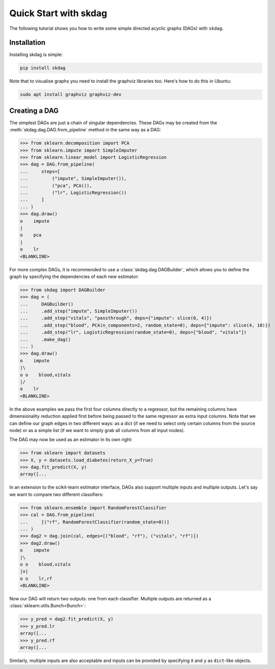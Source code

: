 .. _quickstart:

######################
Quick Start with skdag
######################

The following tutorial shows you how to write some simple directed acyclic graphs (DAGs)
with ``skdag``.

Installation
============

Installing skdag is simple:

.. code:: bash

    pip install skdag

Note that to visualise graphs you need to install the graphviz libraries too. Here's how
to do this in Ubuntu:

.. code:: bash

    sudo apt install graphviz graphviz-dev

Creating a DAG
==============

The simplest DAGs are just a chain of singular dependencies. These DAGs may be
created from the :meth:`skdag.dag.DAG.from_pipeline` method in the same way as a
DAG:

>>> from sklearn.decomposition import PCA
>>> from sklearn.impute import SimpleImputer
>>> from sklearn.linear_model import LogisticRegression
>>> dag = DAG.from_pipeline(
...     steps=[
...         ("impute", SimpleImputer()),
...         ("pca", PCA()),
...         ("lr", LogisticRegression())
...     ]
... )
>>> dag.draw()
o    impute
|
o    pca
|
o    lr
<BLANKLINE>

.. image:: _static/img/dag1.svg

For more complex DAGs, it is recommended to use a :class:`skdag.dag.DAGBuilder`,
which allows you to define the graph by specifying the dependencies of each new
estimator:

>>> from skdag import DAGBuilder
>>> dag = (
...     DAGBuilder()
...     .add_step("impute", SimpleImputer())
...     .add_step("vitals", "passthrough", deps={"impute": slice(0, 4)})
...     .add_step("blood", PCA(n_components=2, random_state=0), deps={"impute": slice(4, 10)})
...     .add_step("lr", LogisticRegression(random_state=0), deps=["blood", "vitals"])
...     .make_dag()
... )
>>> dag.draw()
o    impute
|\
o o    blood,vitals
|/
o    lr
<BLANKLINE>

.. image:: _static/img/dag2.svg

In the above examples we pass the first four columns directly to a regressor, but
the remaining columns have dimensionality reduction applied first before being
passed to the same regressor as extra input columns. Note that we can define our graph
edges in two different ways: as a dict (if we need to select only certain columns from
the source node) or as a simple list (if we want to simply grab all columns from all
input nodes).

The DAG may now be used as an estimator in its own right:

>>> from sklearn import datasets
>>> X, y = datasets.load_diabetes(return_X_y=True)
>>> dag.fit_predict(X, y)
array([...

In an extension to the scikit-learn estimator interface, DAGs also support multiple
inputs and multiple outputs. Let's say we want to compare two different classifiers:

>>> from sklearn.ensemble import RandomForestClassifier
>>> cal = DAG.from_pipeline(
...     [("rf", RandomForestClassifier(random_state=0))]
... )
>>> dag2 = dag.join(cal, edges=[("blood", "rf"), ("vitals", "rf")])
>>> dag2.draw()
o    impute
|\
o o    blood,vitals
|x|
o o    lr,rf
<BLANKLINE>

.. image:: _static/img/dag3.svg

Now our DAG will return two outputs: one from each classifier. Multiple outputs are
returned as a :class:`sklearn.utils.Bunch<Bunch>`:

>>> y_pred = dag2.fit_predict(X, y)
>>> y_pred.lr
array([...
>>> y_pred.rf
array([...

Similarly, multiple inputs are also acceptable and inputs can be provided by
specifying ``X`` and ``y`` as ``dict``-like objects.